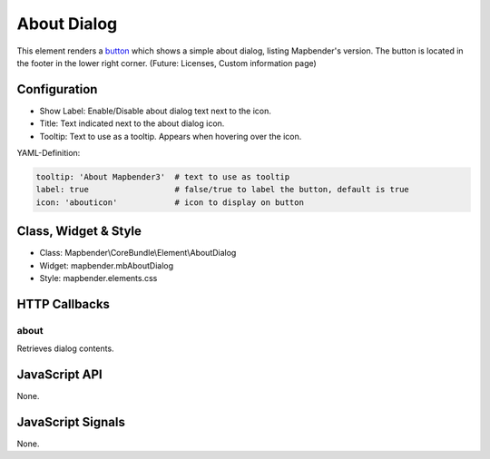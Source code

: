 .. _about_dialog:

About Dialog
************

This element renders a `button <../elements/button.html>`_ which shows a simple about dialog, listing Mapbender's version. The button is located in the footer in the lower right corner.
(Future: Licenses, Custom information page)

.. image:: ../../../../../figures/about_dialog.png
     :scale: 80

Configuration
=============

.. image:: ../../../../../figures/about_dialog_configuration.png
     :scale: 80

* Show Label: Enable/Disable about dialog text next to the icon.
* Title: Text indicated next to the about dialog icon. 
* Tooltip: Text to use as a tooltip. Appears when hovering over the icon. 


YAML-Definition:

.. code-block:: yaml

   tooltip: 'About Mapbender3'  # text to use as tooltip
   label: true                  # false/true to label the button, default is true
   icon: 'abouticon'            # icon to display on button

Class, Widget & Style
============================

* Class: Mapbender\\CoreBundle\\Element\\AboutDialog
* Widget: mapbender.mbAboutDialog
* Style: mapbender.elements.css

HTTP Callbacks
==============

about
-----

Retrieves dialog contents.

JavaScript API
==============

None.

JavaScript Signals
==================

None.


